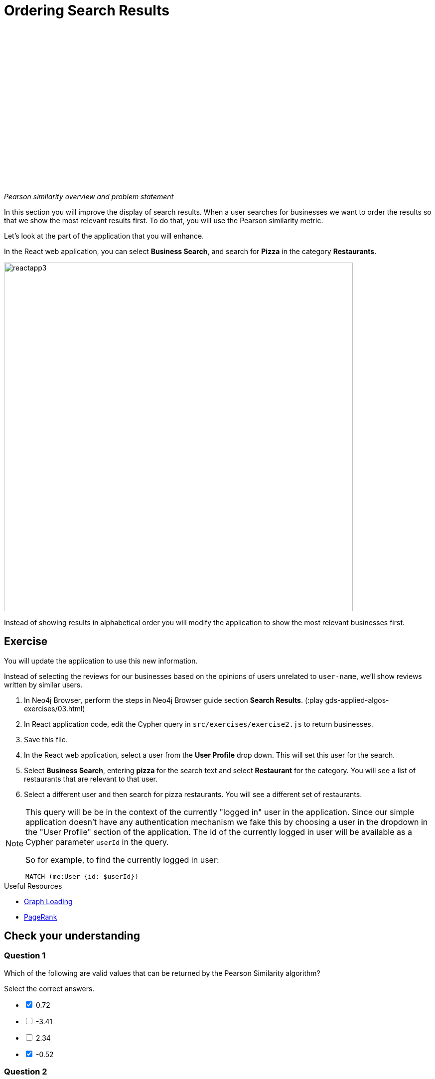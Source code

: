 = Ordering Search Results
:slug: 05-gdsaa-ordering-search-results
:imagesdir: ../images
:page-slug: {slug}
:page-layout: training
:page-quiz:
:page-module-duration-minutes: 30


video::v4vRYecKqDM[youtube,width=560,height=315]

_Pearson similarity overview and problem statement_

In this section you will improve the display of search results. When a user searches for businesses we want to order the results so that we show the most relevant results first. To do that, you will use the Pearson similarity metric.

Let's look at the part of the application that you will enhance.

In the React web application, you can select *Business Search*, and search for *Pizza* in the category *Restaurants*.

image::reactapp3.png[,width=700,align=center]

Instead of showing results in alphabetical order you will modify the application to show the most relevant businesses first.


== Exercise

You will update the application to use this new information.

Instead of selecting the reviews for our businesses based on the opinions of users unrelated to `user-name`, we'll show reviews written by similar users.

. In Neo4j Browser, perform the steps in Neo4j Browser guide section *Search Results*. (:play gds-applied-algos-exercises/03.html)
. In React application code, edit the Cypher query in `src/exercises/exercise2.js` to return businesses.
. Save this file.
. In the React web application, select a user from the *User Profile* drop down. This will set this user for the search.
. Select *Business Search*,  entering *pizza* for the search text and select *Restaurant* for the category. You will see a list of restaurants that are relevant to that user.
. Select a different user and then search for pizza restaurants. You will see a different set of restaurants.

[NOTE]
--
This query will be be in the context of the currently "logged in" user in the application. Since our simple application doesn't have any authentication mechanism we fake this by choosing a user in the dropdown in the "User Profile" section of the application. The id of the currently logged in user will be available as a Cypher parameter `userId` in the query.

So for example, to find the currently logged in user:

`MATCH (me:User {id: $userId})`
--

====
.Useful Resources

* https://neo4j.com/docs/graph-data-science/current/management-ops/graph-catalog-ops/#catalog-graph-create[Graph Loading^]
* https://neo4j.com/docs/graph-data-science/current/algorithms/page-rank/[PageRank^]
====

[.quiz]
== Check your understanding
=== Question 1

[.statement]
Which of the following are valid values that can be returned by the Pearson Similarity algorithm?

[.statement]
Select the correct answers.

[%interactive.answers]
- [x] 0.72
- [ ] -3.41
- [ ] 2.34
- [x] -0.52

=== Question 2

[.statement]
Which of the following are fields returned by the `gds.alpha.similarity.pearson.write` procedure?

[.statement]
Select the correct answers.

[%interactive.answers]
- [x] similarityPairs
- [ ] relationships
- [x] p75
- [x] writeRelationshipType

[.summary]
== Summary

You can now:
[square]
* Use the Pearson Similarity graph algorithm.
